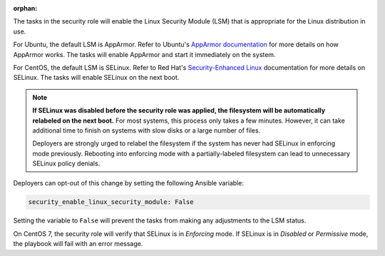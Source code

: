 :orphan:

The tasks in the security role will enable the Linux Security
Module (LSM) that is appropriate for the Linux distribution in use.

For Ubuntu, the default LSM is AppArmor.  Refer to Ubuntu's `AppArmor
documentation`_ for more details on how AppArmor works. The tasks will enable
AppArmor and start it immediately on the system.

For CentOS, the default LSM is SELinux. Refer to Red Hat's `Security-Enhanced
Linux`_ documentation for more details on SELinux. The tasks will enable
SELinux on the next boot.

.. note::

    **If SELinux was disabled before the security role was applied, the
    filesystem will be automatically relabeled on the next boot.** For most
    systems, this process only takes a few minutes. However, it can take
    additional time to finish on systems with slow disks or a large number of
    files.

    Deployers are strongly urged to relabel the filesystem if the system has
    never had SELinux in enforcing mode previously. Rebooting into enforcing
    mode with a partially-labeled filesystem can lead to unnecessary SELinux
    policy denials.

Deployers can opt-out of this change by setting the following Ansible variable:

.. code-block:: yaml

    security_enable_linux_security_module: False

Setting the variable to ``False`` will prevent the tasks from making any
adjustments to the LSM status.

On CentOS 7, the security role will verify that SELinux is in *Enforcing* mode.
If SELinux is in *Disabled* or *Permissive* mode, the playbook will fail with
an error message.

.. _AppArmor documentation: https://help.ubuntu.com/community/AppArmor
.. _Security-Enhanced Linux: https://access.redhat.com/documentation/en-US/Red_Hat_Enterprise_Linux/6/html/Security-Enhanced_Linux/
